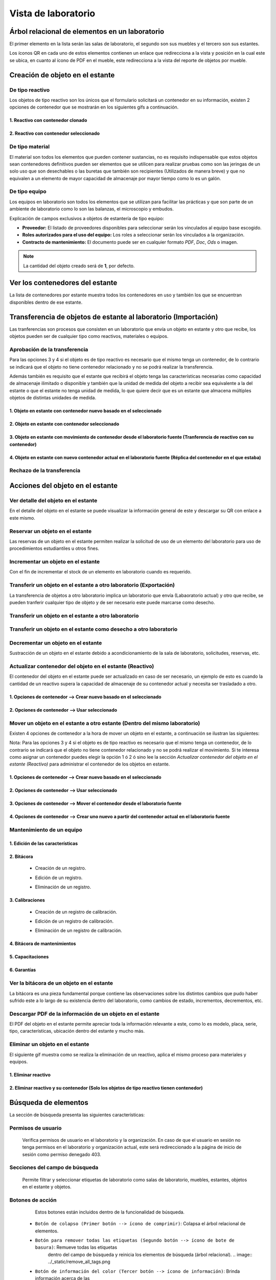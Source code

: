 Vista de laboratorio
*****************************

Árbol relacional de elementos en un laboratorio
=======================================================

El primer elemento en la lista serán las salas de laboratorio, el segundo son sus muebles y el tercero son sus estantes.

Los íconos QR en cada uno de estos elementos contienen un enlace que redirecciona a la vista y posición en la cual este
se ubica, en cuanto al ícono de PDF en el mueble, este redirecciona a la vista del reporte de objetos por mueble.

.. image:: ../_static/qr_laboratory_view_elements.png
   :height: 380
   :width: 720


Creación de objeto en el estante
=====================================

De tipo reactivo
---------------------

Los objetos de tipo reactivo son los únicos que el formulario solicitará un contenedor en su información, existen 2
opciones de contenedor que se mostrarán en los siguientes gifs a continuación.


1. Reactivo con contenedor clonado
^^^^^^^^^^^^^^^^^^^^^^^^^^^^^^^^^^^^^^^^^^

.. image:: ../_static/gif/create_shelfobject_reactive_with_clone_container.gif
   :height: 380
   :width: 720


2. Reactivo con contenedor seleccionado
^^^^^^^^^^^^^^^^^^^^^^^^^^^^^^^^^^^^^^^^^^^^

.. image:: ../_static/gif/create_shelfobject_reactive_with_use_selected_container.gif
   :height: 380
   :width: 720


De tipo material
---------------------

El material son todos los elementos que pueden contener sustancias, no es requisito indispensable que estos objetos
sean contenedores definitivos pueden ser elementos que se utilicen para realizar pruebas como son las jeringas de un
solo uso que son desechables o las buretas que también son recipientes (Utilizados de manera breve) y que no equivalen
a un elemento de mayor capacidad de almacenaje por mayor tiempo como lo es un galón.

.. image:: ../_static/gif/create_shelfobject_material.gif
   :height: 380
   :width: 720


De tipo equipo
---------------------

Los equipos en laboratorio son todos los elementos que se utilizan para facilitar las prácticas y que son parte de un
ambiente de laboratorio como lo son las balanzas, el microscopio y embudos.

.. image:: ../_static/gif/create_shelfobject_equipment.gif
   :height: 380
   :width: 720

Explicación de campos exclusivos a objetos de estantería de tipo equipo:

*   **Proveedor:** El listado de proveedores disponibles para seleccionar serán los vinculados al equipo base escogido.
*   **Roles autorizados para el uso del equipo:** Los roles a seleccionar serán los vinculados a la organización.
*   **Contracto de mantenimiento:** El documento puede ser en cualquier formato *PDF*, *Doc*, *Ods* o imagen.

..  note::
    La cantidad del objeto creado será de **1**, por defecto.

Ver los contenedores del estante
======================================

La lista de contenedores por estante muestra todos los contenedores en uso y también los que se encuentran disponibles
dentro de ese estante.

.. image:: ../_static/gif/view_containers_by_shelf.gif
   :height: 380
   :width: 720


Transferencia de objetos de estante al laboratorio (Importación)
=======================================================================

Las tranferencias son procesos que consisten en un laboratorio que envía un objeto en estante y otro que recibe, los
objetos pueden ser de cualquier tipo como reactivos, materiales o equipos.


Aprobación de la transferencia
-----------------------------------------------

Para las opciones 3 y 4 si el objeto es de tipo reactivo es necesario que el mismo tenga un contenedor, de lo
contrario se indicará que el objeto no tiene contenedor relacionado y no se podrá realizar la transferencia.

Además también es requisito que el estante que recibirá el objeto tenga las características necesarias como capacidad
de almacenaje ilimitado o disponible y también que la unidad de medida del objeto a recibir sea equivalente a la del
estante o que el estante no tenga unidad de medida, lo que quiere decir que es un estante que almacena múltiples objetos
de distintas unidades de medida.


1. Objeto en estante con contenedor nuevo basado en el seleccionado
^^^^^^^^^^^^^^^^^^^^^^^^^^^^^^^^^^^^^^^^^^^^^^^^^^^^^^^^^^^^^^^^^^^^^^^^^^^^^^^^^^^^

.. image:: ../_static/gif/approve_transfer_in_shelfobject_with_clone_container.gif
   :height: 380
   :width: 720


2. Objeto en estante con contenedor seleccionado
^^^^^^^^^^^^^^^^^^^^^^^^^^^^^^^^^^^^^^^^^^^^^^^^^^^^^^^^^^^^^^^^^^^^^^^^^^^^^^^^^^^^

.. image:: ../_static/gif/approve_transfer_in_shelfobject_with_available_container.gif
   :height: 380
   :width: 720


3. Objeto en estante con movimiento de contenedor desde el laboratorio fuente (Tranferencia de reactivo con su contenedor)
^^^^^^^^^^^^^^^^^^^^^^^^^^^^^^^^^^^^^^^^^^^^^^^^^^^^^^^^^^^^^^^^^^^^^^^^^^^^^^^^^^^^^^^^^^^^^^^^^^^^^^^^^^^^^^^^^^^^^^^^^^^^^^^^^^^^^^^

.. image:: ../_static/gif/approve_transfer_in_shelfobject_with_use_source_container.gif
   :height: 380
   :width: 720


4. Objeto en estante con nuevo contenedor actual en el laboratorio fuente (Réplica del contenedor en el que estaba)
^^^^^^^^^^^^^^^^^^^^^^^^^^^^^^^^^^^^^^^^^^^^^^^^^^^^^^^^^^^^^^^^^^^^^^^^^^^^^^^^^^^^^^^^^^^^^^^^^^^^^^^^^^^^^^^^^^^^^^^^^^^^^^

.. image:: ../_static/gif/approve_transfer_in_shelfobject_with_new_based_source_container.gif
   :height: 380
   :width: 720


Rechazo de la transferencia
-----------------------------------------------

.. image:: ../_static/gif/deny_transfer_in_shelfobject.gif
   :height: 380
   :width: 720


Acciones del objeto en el estante
======================================

Ver detalle del objeto en el estante
-----------------------------------------------

En el detalle del objeto en el estante se puede visualizar la información general de este y descargar su QR con enlace
a este mismo.

.. image:: ../_static/gif/view_shelfobject_detail.gif
   :height: 380
   :width: 720



Reservar un objeto en el estante
-----------------------------------------------

Las reservas de un objeto en el estante permiten realizar la solicitud de uso de un elemento del laboratorio para uso de
procedimientos estudiantiles u otros fines.

.. image:: ../_static/gif/reserve_shelfobject.gif
   :height: 380
   :width: 720


Incrementar un objeto en el estante
-----------------------------------------------

Con el fin de incrementar el stock de un elemento en laboratorio cuando es requerido.

.. image:: ../_static/gif/increase_shelfobject.gif
   :height: 380
   :width: 720


Transferir un objeto en el estante a otro laboratorio (Exportación)
--------------------------------------------------------------------------

La transferencia de objetos a otro laboratorio implica un laboratorio que envía (Labaoratorio actual) y otro que recibe,
se pueden tranferir cualquier tipo de objeto y de ser necesario este puede marcarse como desecho.


Transferir un objeto en el estante a otro laboratorio
--------------------------------------------------------------------------

.. image:: ../_static/gif/transfer_out_shelfobject.gif
   :height: 380
   :width: 720


Transferir un objeto en el estante como desecho a otro laboratorio
--------------------------------------------------------------------------

.. image:: ../_static/gif/transfer_out_shelfobject_refuse.gif
   :height: 380
   :width: 720


Decrementar un objeto en el estante
------------------------------------------

Sustracción de un objeto en el estante debido a acondicionamiento de la sala de laboratorio, solicitudes, reservas, etc.

.. image:: ../_static/gif/decrease_shelfobject.gif
   :height: 380
   :width: 720


Actualizar contenedor del objeto en el estante (Reactivo)
-------------------------------------------------------------------------

El contenedor del objeto en el estante puede ser actualizado en caso de ser necesario, un ejemplo de esto es cuando la
cantidad de un reactivo supera la capacidad de almacenaje de su contenedor actual y necesita ser trasladado a otro.


1. Opciones de contenedor --> Crear nuevo basado en el seleccionado
^^^^^^^^^^^^^^^^^^^^^^^^^^^^^^^^^^^^^^^^^^^^^^^^^^^^^^^^^^^^^^^^^^^^^^^^^^^^

.. image:: ../_static/gif/manage_shelfobject_container_clone.gif
   :height: 380
   :width: 720


2. Opciones de contenedor --> Usar seleccionado
^^^^^^^^^^^^^^^^^^^^^^^^^^^^^^^^^^^^^^^^^^^^^^^^^^^^^^^^^^^^^^^^^^^^^^^^^^^^

.. image:: ../_static/gif/manage_shelfobject_container_available.gif
   :height: 380
   :width: 720


Mover un objeto en el estante a otro estante (Dentro del mismo laboratorio)
---------------------------------------------------------------------------------------------

Existen 4 opciones de contenedor a la hora de mover un objeto en el estante, a continuación se ilustran las siguientes:

Nota: Para las opciones 3 y 4 si el objeto es de tipo reactivo es necesario que el mismo tenga un contenedor, de lo
contrario se indicará que el objeto no tiene contenedor relacionado y no se podrá realizar el movimiento. Si te interesa
como asignar un contenedor puedes elegir la opción 1 ó 2 ó sino lee la sección *Actualizar contenedor del objeto en el estante (Reactivo)*
para administrar el contenedor de los objetos en estante.


1. Opciones de contenedor --> Crear nuevo basado en el seleccionado
^^^^^^^^^^^^^^^^^^^^^^^^^^^^^^^^^^^^^^^^^^^^^^^^^^^^^^^^^^^^^^^^^^^^^^^^^^^^

.. image:: ../_static/gif/move_shelfobject_with_clone_container.gif
   :height: 380
   :width: 720


2. Opciones de contenedor --> Usar seleccionado
^^^^^^^^^^^^^^^^^^^^^^^^^^^^^^^^^^^^^^^^^^^^^^^^^^^^^^^^^^^^^^^^^^^^^^^^^^^^

.. image:: ../_static/gif/move_shelfobject_with_available_container.gif
   :height: 380
   :width: 720


3. Opciones de contenedor --> Mover el contenedor desde el laboratorio fuente
^^^^^^^^^^^^^^^^^^^^^^^^^^^^^^^^^^^^^^^^^^^^^^^^^^^^^^^^^^^^^^^^^^^^^^^^^^^^^^^^^^^^^^^^^^^^

.. image:: ../_static/gif/move_shelfobject_with_use_source_container.gif
   :height: 380
   :width: 720


4. Opciones de contenedor --> Crear uno nuevo a partir del contenedor actual en el laboratorio fuente
^^^^^^^^^^^^^^^^^^^^^^^^^^^^^^^^^^^^^^^^^^^^^^^^^^^^^^^^^^^^^^^^^^^^^^^^^^^^^^^^^^^^^^^^^^^^^^^^^^^^^^^^^^^^^^^^^^^^^^^

.. image:: ../_static/gif/move_shelfobject_with_new_based_source_container.gif
   :height: 380
   :width: 720


Mantenimiento de un equipo
--------------------------------------------------------


1. Edición de las características
^^^^^^^^^^^^^^^^^^^^^^^^^^^^^^^^^^^^^^^^^^^^^^^^^^^^^^^^^^^^^

.. image:: ../_static/gif/edit_shelfobject_equipment.gif
   :height: 380
   :width: 720

2. Bitácora
^^^^^^^^^^^^^^^^^^^^^^^^^^^^^^^^^^^^^^^^^^^^^^^^^^^^^^^^^^^^^

    * Creación de un registro.

    .. image:: ../_static/gif/create_shelfobject_equipment_log.gif
        :height: 380
        :class: margingif

    * Edición de un registro.

    .. image:: ../_static/gif/edit_shelfobject_equipment_log.gif
        :height: 380
        :width: 720

    * Eliminación de un registro.

    .. image:: ../_static/gif/create_shelfobject_equipment_log.gif
        :height: 380
        :width: 720


3. Calibraciones
^^^^^^^^^^^^^^^^^^^^^^^^^^^^^^^^^^^^^^^^^^^^^^^^^^^^^^^^^^^^^

    * Creación de un registro de calibración.

    .. image:: ../_static/gif/create_shelfobject_equipment_calibration.gif
        :height: 380
        :width: 720

    * Edición de un registro de calibración.

    .. image:: ../_static/gif/edit_shelfobject_equipment_calibration.gif
        :height: 380
        :width: 720

    * Eliminación de un registro de calibración.

    .. image:: ../_static/gif/delete_shelfobject_equipment_calibration.gif
        :height: 380
        :width: 720


4. Bitácora de mantenimientos
^^^^^^^^^^^^^^^^^^^^^^^^^^^^^^^^^^^^^^^^^^^^^^^^^^^^^^^^^^^^^

5. Capacitaciones
^^^^^^^^^^^^^^^^^^^^^^^^^^^^^^^^^^^^^^^^^^^^^^^^^^^^^^^^^^^^^

6. Garantías
^^^^^^^^^^^^^^^^^^^^^^^^^^^^^^^^^^^^^^^^^^^^^^^^^^^^^^^^^^^^^



Ver la bitácora de un objeto en el estante
--------------------------------------------------------

La bitácora es una pieza fundamental porque contiene las observaciones sobre los distintos cambios que pudo haber
sufrido este a lo largo de su existencia dentro del laboratorio, como cambios de estado, incrementos, decrementos, etc.

.. image:: ../_static/gif/view_shelfobject_logs.gif
   :height: 380
   :width: 720


Descargar PDF de la información de un objeto en el estante
---------------------------------------------------------------------

El PDF del objeto en el estante permite apreciar toda la información relevante a este, como lo es modelo, placa, serie,
tipo, características, ubicación dentro del estante y mucho más.

.. image:: ../_static/gif/download_shelfobject_info.gif
   :height: 380
   :width: 720


Eliminar un objeto en el estante
---------------------------------------------------------------------

El siguiente gif muestra como se realiza la eliminación de un reactivo, aplica el mismo proceso para materiales y equipos.


1. Eliminar reactivo
^^^^^^^^^^^^^^^^^^^^^^^^^^^^^^^^^^^^^^^^^^

.. image:: ../_static/gif/delete_shelfobject.gif
   :height: 380
   :width: 720


2. Eliminar reactivo y su contenedor (Solo los objetos de tipo reactivo tienen contenedor)
^^^^^^^^^^^^^^^^^^^^^^^^^^^^^^^^^^^^^^^^^^^^^^^^^^^^^^^^^^^^^^^^^^^^^^^^^^^^^^^^^^^^^^^^^^^^^^^^^^

.. image:: ../_static/gif/delete_shelfobject_and_its_container.gif
   :height: 380
   :width: 720




Búsqueda de elementos
=========================================================

La sección de búsqueda presenta las siguientes características:


Permisos de usuario
--------------------------

    Verifica permisos de usuario en el laboratorio y la organización. En caso de que el usuario en sesión
    no tenga permisos en el laboratorio y organización actual, este será redireccionado a la página de inicio
    de sesión como permiso denegado 403.


    .. image:: ../_static/user_without_permissions.png


Secciones del campo de búsqueda
--------------------------------------

    .. image:: ../_static/search_input.png


    Permite filtrar y seleccionar etiquetas de laboratorio como salas de laboratorio, muebles, estantes, objetos
    en el estante y objetos.


    .. image:: ../_static/search.png

Botones de acción
----------------------

    Estos botones están incluidos dentro de la funcionalidad de búsqueda.


    .. image:: ../_static/collapse_button.png
    .. image:: ../_static/search_action_buttons.png

 - ``Botón de colapso (Primer botón --> ícono de comprimir)``: Colapsa el árbol relacional de elementos.
    .. image:: ../_static/collapse_button.png

 - ``Botón para remover todas las etiquetas (Segundo botón --> ícono de bote de basura)``: Remueve todas las etiquetas
    dentro del campo de búsqueda y reinicia los elementos de búsqueda (árbol relacional).
    .. image:: ../_static/remove_all_tags.png

 - ``Botón de información del color (Tercer botón --> ícono de información)``: Brinda información acerca de las
    etiquetas de elementos de filtro dentro del laboratorio con su respectivo color.

    .. image:: ../_static/color_info.png


Tipo de búsqueda por elemento
------------------------------------

Buscar por sala de laboratorio
^^^^^^^^^^^^^^^^^^^^^^^^^^^^^^^^^^^^^^^

    Permite encontrar y seleccionar la sala respectiva dentro del laboratorio.

   .. image:: ../_static/search_labroom.png


Buscar por mueble
^^^^^^^^^^^^^^^^^^^^^^^^^^^^^^^^

    Permite encontrar y seleccionar el mueble respectivo dentro del laboratorio. Además su antecesor
    (La sala de laboratorio que lo contiene) también será seleccionado en el árbol de relación.

    .. image:: ../_static/search_furniture.png

Buscar por estante
^^^^^^^^^^^^^^^^^^^^^^^^^^^^^^^^

    It allows to relate and find a specific shelf inside a laboratory. Shelf element and its
    predecessors(furniture, laboratory room) will be selected and shelf object table is going to be update by this shelf.

    Permite encontrar y seleccionar el estante respectivo dentro del laboratorio. Además sus antecesores
    (La sala de laboratorio y su mueble que lo contienen) también serán seleccionados en el árbol de relación.
    La tabla que se ubica en la parte inferior de la vista de laboratorio que contiene los objetos en el estante también
    será actualizada una vez se haya procedido con la búsqueda efectiva del estante por medio del uso de las etiquetas.

    .. image:: ../_static/search_shelf.png


Buscar por objeto en el estante
^^^^^^^^^^^^^^^^^^^^^^^^^^^^^^^^^^^^^^^^

    Permite encontrar y seleccionar el objeto en el estante respectivo dentro del laboratorio. Además sus antecesores
    (La sala de laboratorio, su mueble y su estante que lo contienen) también serán seleccionados en el árbol de relación.
    La tabla que se ubica en la parte inferior de la vista de laboratorio que contiene los objetos en el estante también
    será actualizada por la selección del estante y en la tabla se agregará en el campo de búsqueda "pk=ID DEL OBJETO EN EL ESTANTE",
    este ID corresponderá al elemento de la etiqueta seleccionado.


    .. image:: ../_static/search_shelfobject.png

Buscar por objeto
^^^^^^^^^^^^^^^^^^^^^^^^^^^^^^^^^^^

    Permite encontrar coincidencias con objetos ubicados en distintos estantes, muebles y salas.
    La búsqueda de objetos solo incluirá los que están registrados en stock por lo que si se ingresa
    el nombre de uno que no hay a disposición en el laboratorio el resultado de tags no mostrará resultados.
    El primer elemento del resultado será el seleccionado y filtrado en la tabla de objetos en el estante.

   .. image:: ../_static/search_object1.png
   .. image:: ../_static/search_object2.png


Buscar por enlace
^^^^^^^^^^^^^^^^^^^^^^^^^^^^^^^^^^^

    Esta función obtiene los siguientes parámetros: [sala de laboratorio, mueble, estante, objeto en el estante],
    los cuales no son parámetros requeridos en esta vista, solamente representan una búsqueda alternativa y opcional.
    Uno de los requisitos es que exista relación entre los elementos que el enlace incluya.

    Un ejemplo de esto es la siguiente dirección de enlace ``{{domain}}/lab/1/1/rooms/?labroom=1&furniture=1`` donde
    ``furniture 1`` pertenece a ``labroom 1``. Además cualquier elemento declarado en el enlace debe encontrarse dentro
    del laboratorio.

   .. image:: ../_static/search_by_url.png


Clasificación de la prioridad de búsqueda
----------------------------------------------

 Los elementos dentro de la vista de laboratorio serán clasificados bajo el siguiente orden de prioridad:

 - 1. ``Objeto``
 - 2. ``Objeto en el estante``
 - 3. ``Estante``
 - 4. ``Mueble``
 - 5. ``Sala de laboratorio``

 El elemento objeto será el de mayor prioridad mientras que la sala de laboratorio tendrá la menor prioridad en esta clasificación.

 Un ejemplo es una búsqueda con etiquetas multiples como las siguientes:

 ``Inventory Room (Laboratory Room)``  ``Nitrogen(Object)``


 El buscador encontrará ambos elementos, pero el segundo al ser un elemento de tipo objeto tendrá mayor prioridad
 sobre la búsqueda. En la siguiente imagen adjuntada se puede apreciar que el tag de ``Inventory Room`` fue
 seleccionado y su resultado fue filtrado por la sala de laboratorio y oculta los otros, pero no obstante la segunda
 etiqueta ``Nitrogen`` busca un objeto en específico, el cual fue encontrado dentro de ``Inventory Room`` y ``Test Room``
 por defecto este elemento será seleccionado como un antecesor.

    .. image:: ../_static/priority_search.png
